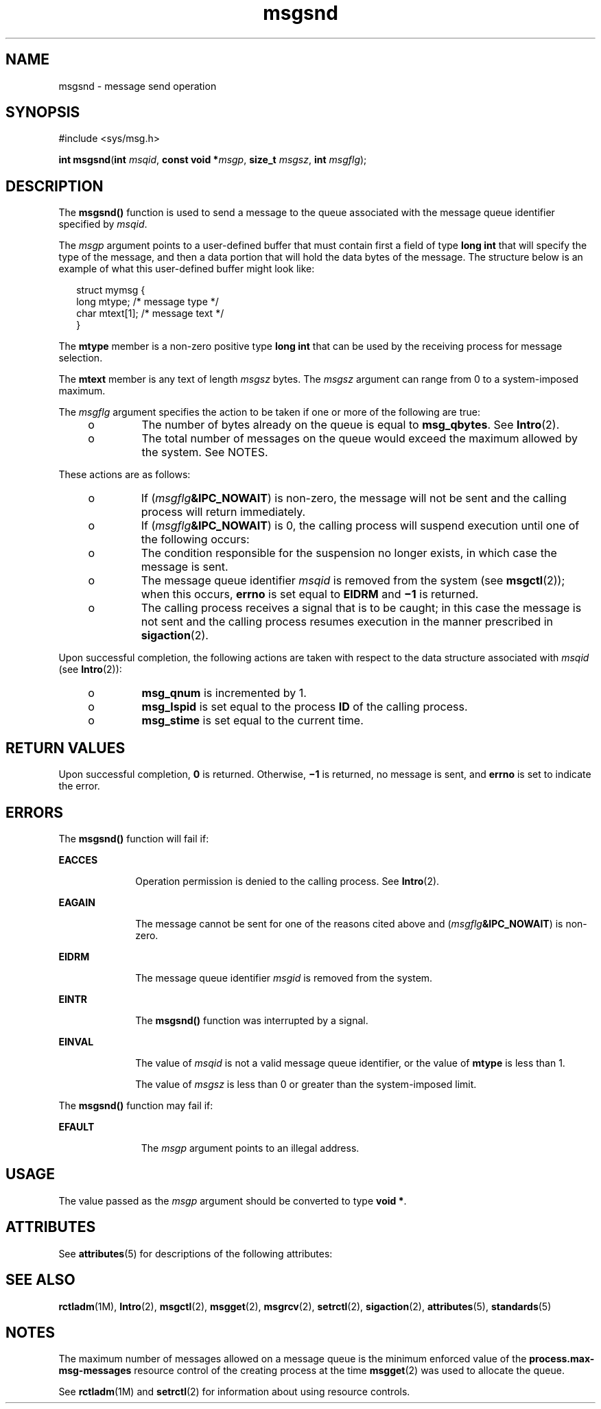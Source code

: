 '\" te
.\" Copyright (c) 2003, Sun Microsystems, Inc.  All Rights Reserved.
.\" Portions Copyright (c) 1992, X/Open Company Limited.  All Rights Reserved.
.\"
.\" Sun Microsystems, Inc. gratefully acknowledges The Open Group for
.\" permission to reproduce portions of its copyrighted documentation.
.\" Original documentation from The Open Group can be obtained online
.\" at http://www.opengroup.org/bookstore/.
.\"
.\" The Institute of Electrical and Electronics Engineers and The Open Group,
.\" have given us permission to reprint portions of their documentation.
.\"
.\" In the following statement, the phrase "this text" refers to portions
.\" of the system documentation.
.\"
.\" Portions of this text are reprinted and reproduced in electronic form in
.\" the Sun OS Reference Manual, from IEEE Std 1003.1, 2004 Edition, Standard
.\" for Information Technology -- Portable Operating System Interface (POSIX),
.\" The Open Group Base Specifications Issue 6, Copyright (C) 2001-2004 by the
.\" Institute of Electrical and Electronics Engineers, Inc and The Open Group.
.\" In the event of any discrepancy between these versions and the original
.\" IEEE and The Open Group Standard, the original IEEE and The Open Group
.\" Standard is the referee document.
.\"
.\" The original Standard can be obtained online at
.\" http://www.opengroup.org/unix/online.html.
.\"
.\" This notice shall appear on any product containing this material.
.\"
.\" CDDL HEADER START
.\"
.\" The contents of this file are subject to the terms of the
.\" Common Development and Distribution License (the "License").
.\" You may not use this file except in compliance with the License.
.\"
.\" You can obtain a copy of the license at usr/src/OPENSOLARIS.LICENSE
.\" or http://www.opensolaris.org/os/licensing.
.\" See the License for the specific language governing permissions
.\" and limitations under the License.
.\"
.\" When distributing Covered Code, include this CDDL HEADER in each
.\" file and include the License file at usr/src/OPENSOLARIS.LICENSE.
.\" If applicable, add the following below this CDDL HEADER, with the
.\" fields enclosed by brackets "[]" replaced with your own identifying
.\" information: Portions Copyright [yyyy] [name of copyright owner]
.\"
.\" CDDL HEADER END
.TH msgsnd 2 "11 Feb 2003" "SunOS 5.11" "System Calls"
.SH NAME
msgsnd \- message send operation
.SH SYNOPSIS
.LP
.nf
#include <sys/msg.h>

\fBint\fR \fBmsgsnd\fR(\fBint\fR \fImsqid\fR, \fBconst void *\fImsgp\fR, \fBsize_t\fR \fImsgsz\fR, \fBint\fR \fImsgflg\fR);
.fi

.SH DESCRIPTION
.sp
.LP
The
.B msgsnd()
function is used to send a message to the queue
associated with the message queue identifier specified by
.IR msqid .
.sp
.LP
The
.I msgp
argument points to a user-defined buffer that must contain
first a field of type
.B "long int"
that will specify the type of the
message, and then a data portion that will hold the data bytes of the
message. The structure below is an example of what this user-defined buffer
might look like:
.sp
.in +2
.nf
struct  mymsg {
        long  mtype;     /* message type */
        char  mtext[1];  /* message text */
}
.fi
.in -2

.sp
.LP
The
.B mtype
member is a non-zero positive type
.B "long int"
that can
be used by the receiving process for message selection.
.sp
.LP
The
.B mtext
member is any text of length
.I msgsz
bytes. The
\fImsgsz\fR argument can range from 0 to a system-imposed maximum.
.sp
.LP
The \fImsgflg\fR argument specifies the action to be taken if one or more
of the following are true:
.RS +4
.TP
.ie t \(bu
.el o
The number of bytes already on the queue is equal to
.BR msg_qbytes .
See
.BR Intro (2).
.RE
.RS +4
.TP
.ie t \(bu
.el o
The total number of messages on the queue would exceed the maximum allowed
by the system. See NOTES.
.RE
.sp
.LP
These actions are as follows:
.RS +4
.TP
.ie t \(bu
.el o
If (\fImsgflg\fB&IPC_NOWAIT\fR) is non-zero, the message will not be
sent and the calling process will return immediately.
.RE
.RS +4
.TP
.ie t \(bu
.el o
If (\fImsgflg\fB&IPC_NOWAIT\fR) is 0, the calling process will suspend
execution until one of the following occurs:
.RS +4
.TP
.ie t \(bu
.el o
The condition responsible for the suspension no longer exists, in which
case the message is sent.
.RE
.RS +4
.TP
.ie t \(bu
.el o
The message queue identifier
.I msqid
is removed from the system (see
.BR msgctl (2));
when this occurs,
.B errno
is set equal to
.BR EIDRM
and \fB\(mi1\fR is returned.
.RE
.RS +4
.TP
.ie t \(bu
.el o
The calling process receives a signal that is to be caught; in this case
the message is not sent and the calling process resumes execution in the
manner prescribed in
.BR sigaction (2).
.RE
.RE
.sp
.LP
Upon successful completion, the following actions are taken with respect to
the data structure associated with
.I msqid
(see
.BR Intro (2)):
.RS +4
.TP
.ie t \(bu
.el o
\fBmsg_qnum\fR is incremented by 1.
.RE
.RS +4
.TP
.ie t \(bu
.el o
\fBmsg_lspid\fR is set equal to the process \fBID\fR of the calling
process.
.RE
.RS +4
.TP
.ie t \(bu
.el o
\fBmsg_stime\fR is set equal to the current time.
.RE
.SH RETURN VALUES
.sp
.LP
Upon successful completion,
.B 0
is returned. Otherwise,
.B \(mi1
is
returned, no message is sent, and
.B errno
is set to indicate the
error.
.SH ERRORS
.sp
.LP
The
.B msgsnd()
function will fail if:
.sp
.ne 2
.mk
.na
.B EACCES
.ad
.RS 10n
.rt
Operation permission is denied to the calling process. See
.BR Intro (2).
.RE

.sp
.ne 2
.mk
.na
.B EAGAIN
.ad
.RS 10n
.rt
The message cannot be sent for one of the reasons cited above and
(\fImsgflg\fB&IPC_NOWAIT\fR) is non-zero.
.RE

.sp
.ne 2
.mk
.na
.B EIDRM
.ad
.RS 10n
.rt
The message queue identifier
.I msgid
is removed from the system.
.RE

.sp
.ne 2
.mk
.na
.B EINTR
.ad
.RS 10n
.rt
The
.B msgsnd()
function was interrupted by a signal.
.RE

.sp
.ne 2
.mk
.na
.B EINVAL
.ad
.RS 10n
.rt
The value of
.I msqid
is not a valid message queue identifier, or the
value of
.B mtype
is less than 1.
.sp
The value of
.I msgsz
is less than 0 or greater than the system-imposed
limit.
.RE

.sp
.LP
The
.B msgsnd()
function may fail if:
.sp
.ne 2
.mk
.na
.B  EFAULT
.ad
.RS 11n
.rt
The
.I msgp
argument points to an illegal address.
.RE

.SH USAGE
.sp
.LP
The value passed as the
.I msgp
argument should be converted to type
.BR "void *" .
.SH ATTRIBUTES
.sp
.LP
See
.BR attributes (5)
for descriptions of the following attributes:
.sp

.sp
.TS
tab() box;
cw(2.75i) |cw(2.75i)
lw(2.75i) |lw(2.75i)
.
ATTRIBUTE TYPEATTRIBUTE VALUE
_
Interface StabilityStandard
.TE

.SH SEE ALSO
.sp
.LP
.BR rctladm (1M),
.BR Intro (2),
.BR msgctl (2),
.BR msgget (2),
.BR msgrcv (2),
.BR setrctl (2),
.BR sigaction (2),
.BR attributes (5),
.BR standards (5)
.SH NOTES
.sp
.LP
The maximum number of messages allowed on a message queue is the minimum
enforced value of the
.B process.max-msg-messages
resource control of the
creating process at the time
.BR msgget (2)
was used to allocate the
queue.
.sp
.LP
 See
.BR rctladm "(1M) and"
.BR setrctl (2)
for information about using resource controls.
